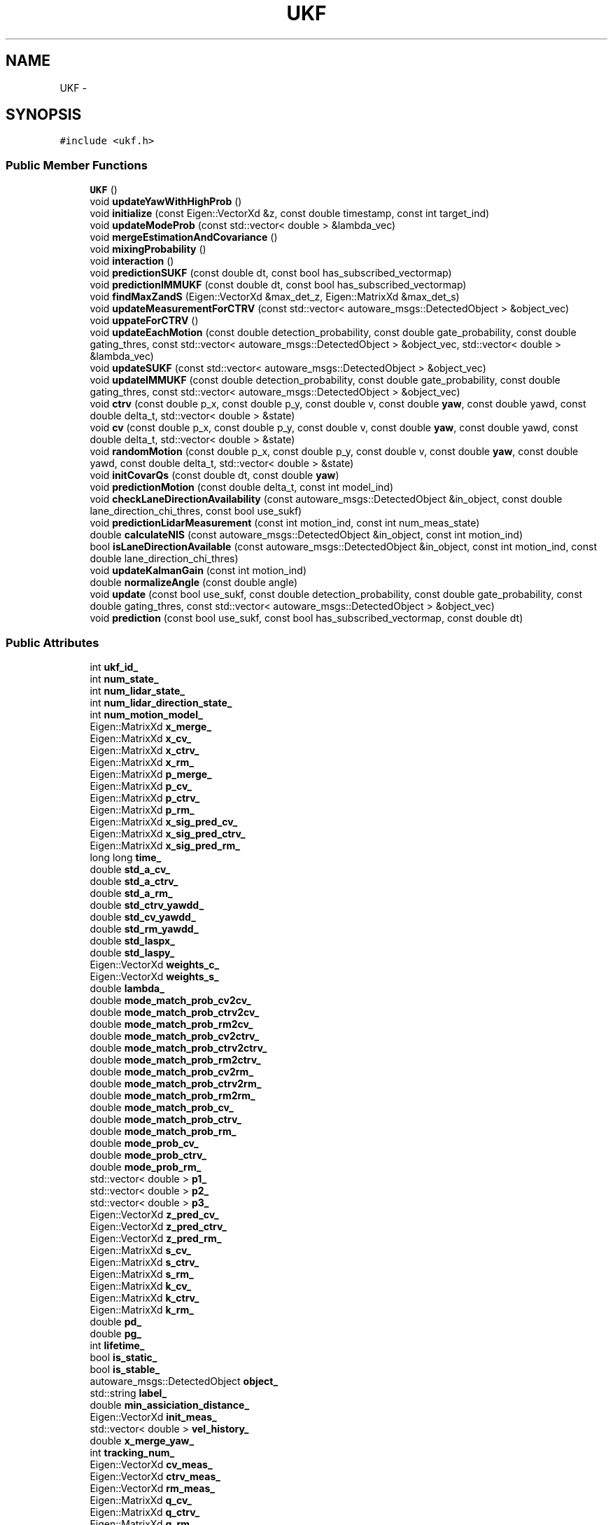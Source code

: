 .TH "UKF" 3 "Fri May 22 2020" "Autoware_Doxygen" \" -*- nroff -*-
.ad l
.nh
.SH NAME
UKF \- 
.SH SYNOPSIS
.br
.PP
.PP
\fC#include <ukf\&.h>\fP
.SS "Public Member Functions"

.in +1c
.ti -1c
.RI "\fBUKF\fP ()"
.br
.ti -1c
.RI "void \fBupdateYawWithHighProb\fP ()"
.br
.ti -1c
.RI "void \fBinitialize\fP (const Eigen::VectorXd &z, const double timestamp, const int target_ind)"
.br
.ti -1c
.RI "void \fBupdateModeProb\fP (const std::vector< double > &lambda_vec)"
.br
.ti -1c
.RI "void \fBmergeEstimationAndCovariance\fP ()"
.br
.ti -1c
.RI "void \fBmixingProbability\fP ()"
.br
.ti -1c
.RI "void \fBinteraction\fP ()"
.br
.ti -1c
.RI "void \fBpredictionSUKF\fP (const double dt, const bool has_subscribed_vectormap)"
.br
.ti -1c
.RI "void \fBpredictionIMMUKF\fP (const double dt, const bool has_subscribed_vectormap)"
.br
.ti -1c
.RI "void \fBfindMaxZandS\fP (Eigen::VectorXd &max_det_z, Eigen::MatrixXd &max_det_s)"
.br
.ti -1c
.RI "void \fBupdateMeasurementForCTRV\fP (const std::vector< autoware_msgs::DetectedObject > &object_vec)"
.br
.ti -1c
.RI "void \fBuppateForCTRV\fP ()"
.br
.ti -1c
.RI "void \fBupdateEachMotion\fP (const double detection_probability, const double gate_probability, const double gating_thres, const std::vector< autoware_msgs::DetectedObject > &object_vec, std::vector< double > &lambda_vec)"
.br
.ti -1c
.RI "void \fBupdateSUKF\fP (const std::vector< autoware_msgs::DetectedObject > &object_vec)"
.br
.ti -1c
.RI "void \fBupdateIMMUKF\fP (const double detection_probability, const double gate_probability, const double gating_thres, const std::vector< autoware_msgs::DetectedObject > &object_vec)"
.br
.ti -1c
.RI "void \fBctrv\fP (const double p_x, const double p_y, const double v, const double \fByaw\fP, const double yawd, const double delta_t, std::vector< double > &state)"
.br
.ti -1c
.RI "void \fBcv\fP (const double p_x, const double p_y, const double v, const double \fByaw\fP, const double yawd, const double delta_t, std::vector< double > &state)"
.br
.ti -1c
.RI "void \fBrandomMotion\fP (const double p_x, const double p_y, const double v, const double \fByaw\fP, const double yawd, const double delta_t, std::vector< double > &state)"
.br
.ti -1c
.RI "void \fBinitCovarQs\fP (const double dt, const double \fByaw\fP)"
.br
.ti -1c
.RI "void \fBpredictionMotion\fP (const double delta_t, const int model_ind)"
.br
.ti -1c
.RI "void \fBcheckLaneDirectionAvailability\fP (const autoware_msgs::DetectedObject &in_object, const double lane_direction_chi_thres, const bool use_sukf)"
.br
.ti -1c
.RI "void \fBpredictionLidarMeasurement\fP (const int motion_ind, const int num_meas_state)"
.br
.ti -1c
.RI "double \fBcalculateNIS\fP (const autoware_msgs::DetectedObject &in_object, const int motion_ind)"
.br
.ti -1c
.RI "bool \fBisLaneDirectionAvailable\fP (const autoware_msgs::DetectedObject &in_object, const int motion_ind, const double lane_direction_chi_thres)"
.br
.ti -1c
.RI "void \fBupdateKalmanGain\fP (const int motion_ind)"
.br
.ti -1c
.RI "double \fBnormalizeAngle\fP (const double angle)"
.br
.ti -1c
.RI "void \fBupdate\fP (const bool use_sukf, const double detection_probability, const double gate_probability, const double gating_thres, const std::vector< autoware_msgs::DetectedObject > &object_vec)"
.br
.ti -1c
.RI "void \fBprediction\fP (const bool use_sukf, const bool has_subscribed_vectormap, const double dt)"
.br
.in -1c
.SS "Public Attributes"

.in +1c
.ti -1c
.RI "int \fBukf_id_\fP"
.br
.ti -1c
.RI "int \fBnum_state_\fP"
.br
.ti -1c
.RI "int \fBnum_lidar_state_\fP"
.br
.ti -1c
.RI "int \fBnum_lidar_direction_state_\fP"
.br
.ti -1c
.RI "int \fBnum_motion_model_\fP"
.br
.ti -1c
.RI "Eigen::MatrixXd \fBx_merge_\fP"
.br
.ti -1c
.RI "Eigen::MatrixXd \fBx_cv_\fP"
.br
.ti -1c
.RI "Eigen::MatrixXd \fBx_ctrv_\fP"
.br
.ti -1c
.RI "Eigen::MatrixXd \fBx_rm_\fP"
.br
.ti -1c
.RI "Eigen::MatrixXd \fBp_merge_\fP"
.br
.ti -1c
.RI "Eigen::MatrixXd \fBp_cv_\fP"
.br
.ti -1c
.RI "Eigen::MatrixXd \fBp_ctrv_\fP"
.br
.ti -1c
.RI "Eigen::MatrixXd \fBp_rm_\fP"
.br
.ti -1c
.RI "Eigen::MatrixXd \fBx_sig_pred_cv_\fP"
.br
.ti -1c
.RI "Eigen::MatrixXd \fBx_sig_pred_ctrv_\fP"
.br
.ti -1c
.RI "Eigen::MatrixXd \fBx_sig_pred_rm_\fP"
.br
.ti -1c
.RI "long long \fBtime_\fP"
.br
.ti -1c
.RI "double \fBstd_a_cv_\fP"
.br
.ti -1c
.RI "double \fBstd_a_ctrv_\fP"
.br
.ti -1c
.RI "double \fBstd_a_rm_\fP"
.br
.ti -1c
.RI "double \fBstd_ctrv_yawdd_\fP"
.br
.ti -1c
.RI "double \fBstd_cv_yawdd_\fP"
.br
.ti -1c
.RI "double \fBstd_rm_yawdd_\fP"
.br
.ti -1c
.RI "double \fBstd_laspx_\fP"
.br
.ti -1c
.RI "double \fBstd_laspy_\fP"
.br
.ti -1c
.RI "Eigen::VectorXd \fBweights_c_\fP"
.br
.ti -1c
.RI "Eigen::VectorXd \fBweights_s_\fP"
.br
.ti -1c
.RI "double \fBlambda_\fP"
.br
.ti -1c
.RI "double \fBmode_match_prob_cv2cv_\fP"
.br
.ti -1c
.RI "double \fBmode_match_prob_ctrv2cv_\fP"
.br
.ti -1c
.RI "double \fBmode_match_prob_rm2cv_\fP"
.br
.ti -1c
.RI "double \fBmode_match_prob_cv2ctrv_\fP"
.br
.ti -1c
.RI "double \fBmode_match_prob_ctrv2ctrv_\fP"
.br
.ti -1c
.RI "double \fBmode_match_prob_rm2ctrv_\fP"
.br
.ti -1c
.RI "double \fBmode_match_prob_cv2rm_\fP"
.br
.ti -1c
.RI "double \fBmode_match_prob_ctrv2rm_\fP"
.br
.ti -1c
.RI "double \fBmode_match_prob_rm2rm_\fP"
.br
.ti -1c
.RI "double \fBmode_match_prob_cv_\fP"
.br
.ti -1c
.RI "double \fBmode_match_prob_ctrv_\fP"
.br
.ti -1c
.RI "double \fBmode_match_prob_rm_\fP"
.br
.ti -1c
.RI "double \fBmode_prob_cv_\fP"
.br
.ti -1c
.RI "double \fBmode_prob_ctrv_\fP"
.br
.ti -1c
.RI "double \fBmode_prob_rm_\fP"
.br
.ti -1c
.RI "std::vector< double > \fBp1_\fP"
.br
.ti -1c
.RI "std::vector< double > \fBp2_\fP"
.br
.ti -1c
.RI "std::vector< double > \fBp3_\fP"
.br
.ti -1c
.RI "Eigen::VectorXd \fBz_pred_cv_\fP"
.br
.ti -1c
.RI "Eigen::VectorXd \fBz_pred_ctrv_\fP"
.br
.ti -1c
.RI "Eigen::VectorXd \fBz_pred_rm_\fP"
.br
.ti -1c
.RI "Eigen::MatrixXd \fBs_cv_\fP"
.br
.ti -1c
.RI "Eigen::MatrixXd \fBs_ctrv_\fP"
.br
.ti -1c
.RI "Eigen::MatrixXd \fBs_rm_\fP"
.br
.ti -1c
.RI "Eigen::MatrixXd \fBk_cv_\fP"
.br
.ti -1c
.RI "Eigen::MatrixXd \fBk_ctrv_\fP"
.br
.ti -1c
.RI "Eigen::MatrixXd \fBk_rm_\fP"
.br
.ti -1c
.RI "double \fBpd_\fP"
.br
.ti -1c
.RI "double \fBpg_\fP"
.br
.ti -1c
.RI "int \fBlifetime_\fP"
.br
.ti -1c
.RI "bool \fBis_static_\fP"
.br
.ti -1c
.RI "bool \fBis_stable_\fP"
.br
.ti -1c
.RI "autoware_msgs::DetectedObject \fBobject_\fP"
.br
.ti -1c
.RI "std::string \fBlabel_\fP"
.br
.ti -1c
.RI "double \fBmin_assiciation_distance_\fP"
.br
.ti -1c
.RI "Eigen::VectorXd \fBinit_meas_\fP"
.br
.ti -1c
.RI "std::vector< double > \fBvel_history_\fP"
.br
.ti -1c
.RI "double \fBx_merge_yaw_\fP"
.br
.ti -1c
.RI "int \fBtracking_num_\fP"
.br
.ti -1c
.RI "Eigen::VectorXd \fBcv_meas_\fP"
.br
.ti -1c
.RI "Eigen::VectorXd \fBctrv_meas_\fP"
.br
.ti -1c
.RI "Eigen::VectorXd \fBrm_meas_\fP"
.br
.ti -1c
.RI "Eigen::MatrixXd \fBq_cv_\fP"
.br
.ti -1c
.RI "Eigen::MatrixXd \fBq_ctrv_\fP"
.br
.ti -1c
.RI "Eigen::MatrixXd \fBq_rm_\fP"
.br
.ti -1c
.RI "Eigen::MatrixXd \fBr_cv_\fP"
.br
.ti -1c
.RI "Eigen::MatrixXd \fBr_ctrv_\fP"
.br
.ti -1c
.RI "Eigen::MatrixXd \fBr_rm_\fP"
.br
.ti -1c
.RI "double \fBnis_cv_\fP"
.br
.ti -1c
.RI "double \fBnis_ctrv_\fP"
.br
.ti -1c
.RI "double \fBnis_rm_\fP"
.br
.ti -1c
.RI "Eigen::MatrixXd \fBnew_x_sig_cv_\fP"
.br
.ti -1c
.RI "Eigen::MatrixXd \fBnew_x_sig_ctrv_\fP"
.br
.ti -1c
.RI "Eigen::MatrixXd \fBnew_x_sig_rm_\fP"
.br
.ti -1c
.RI "Eigen::MatrixXd \fBnew_z_sig_cv_\fP"
.br
.ti -1c
.RI "Eigen::MatrixXd \fBnew_z_sig_ctrv_\fP"
.br
.ti -1c
.RI "Eigen::MatrixXd \fBnew_z_sig_rm_\fP"
.br
.ti -1c
.RI "Eigen::VectorXd \fBnew_z_pred_cv_\fP"
.br
.ti -1c
.RI "Eigen::VectorXd \fBnew_z_pred_ctrv_\fP"
.br
.ti -1c
.RI "Eigen::VectorXd \fBnew_z_pred_rm_\fP"
.br
.ti -1c
.RI "Eigen::MatrixXd \fBnew_s_cv_\fP"
.br
.ti -1c
.RI "Eigen::MatrixXd \fBnew_s_ctrv_\fP"
.br
.ti -1c
.RI "Eigen::MatrixXd \fBnew_s_rm_\fP"
.br
.ti -1c
.RI "bool \fBis_direction_cv_available_\fP"
.br
.ti -1c
.RI "bool \fBis_direction_ctrv_available_\fP"
.br
.ti -1c
.RI "bool \fBis_direction_rm_available_\fP"
.br
.ti -1c
.RI "double \fBstd_lane_direction_\fP"
.br
.ti -1c
.RI "Eigen::MatrixXd \fBlidar_direction_r_cv_\fP"
.br
.ti -1c
.RI "Eigen::MatrixXd \fBlidar_direction_r_ctrv_\fP"
.br
.ti -1c
.RI "Eigen::MatrixXd \fBlidar_direction_r_rm_\fP"
.br
.ti -1c
.RI "Eigen::VectorXd \fBz_pred_lidar_direction_cv_\fP"
.br
.ti -1c
.RI "Eigen::VectorXd \fBz_pred_lidar_direction_ctrv_\fP"
.br
.ti -1c
.RI "Eigen::VectorXd \fBz_pred_lidar_direction_rm_\fP"
.br
.ti -1c
.RI "Eigen::MatrixXd \fBs_lidar_direction_cv_\fP"
.br
.ti -1c
.RI "Eigen::MatrixXd \fBs_lidar_direction_ctrv_\fP"
.br
.ti -1c
.RI "Eigen::MatrixXd \fBs_lidar_direction_rm_\fP"
.br
.ti -1c
.RI "Eigen::MatrixXd \fBk_lidar_direction_cv_\fP"
.br
.ti -1c
.RI "Eigen::MatrixXd \fBk_lidar_direction_ctrv_\fP"
.br
.ti -1c
.RI "Eigen::MatrixXd \fBk_lidar_direction_rm_\fP"
.br
.ti -1c
.RI "Eigen::VectorXd \fBlidar_direction_ctrv_meas_\fP"
.br
.in -1c
.SH "Detailed Description"
.PP 
Definition at line 46 of file ukf\&.h\&.
.SH "Constructor & Destructor Documentation"
.PP 
.SS "UKF::UKF ()"
Constructor
.PP
Initializes Unscented Kalman filter 
.PP
Definition at line 22 of file ukf\&.cpp\&.
.SH "Member Function Documentation"
.PP 
.SS "double UKF::calculateNIS (const autoware_msgs::DetectedObject & in_object, const int motion_ind)"

.PP
Definition at line 1262 of file ukf\&.cpp\&.
.SS "void UKF::checkLaneDirectionAvailability (const autoware_msgs::DetectedObject & in_object, const double lane_direction_chi_thres, const bool use_sukf)"

.PP
Definition at line 1304 of file ukf\&.cpp\&.
.SS "void UKF::ctrv (const double p_x, const double p_y, const double v, const double yaw, const double yawd, const double delta_t, std::vector< double > & state)"

.PP
Definition at line 770 of file ukf\&.cpp\&.
.SS "void UKF::cv (const double p_x, const double p_y, const double v, const double yaw, const double yawd, const double delta_t, std::vector< double > & state)"

.PP
Definition at line 803 of file ukf\&.cpp\&.
.SS "void UKF::findMaxZandS (Eigen::VectorXd & max_det_z, Eigen::MatrixXd & max_det_s)"

.PP
Definition at line 444 of file ukf\&.cpp\&.
.SS "void UKF::initCovarQs (const double dt, const double yaw)"

.PP
Definition at line 839 of file ukf\&.cpp\&.
.SS "void UKF::initialize (const Eigen::VectorXd & z, const double timestamp, const int target_ind)"

.PP
Definition at line 198 of file ukf\&.cpp\&.
.SS "void UKF::interaction ()"

.PP
Definition at line 349 of file ukf\&.cpp\&.
.SS "bool UKF::isLaneDirectionAvailable (const autoware_msgs::DetectedObject & in_object, const int motion_ind, const double lane_direction_chi_thres)"

.PP
Definition at line 1289 of file ukf\&.cpp\&.
.SS "void UKF::mergeEstimationAndCovariance ()"

.PP
Definition at line 315 of file ukf\&.cpp\&.
.SS "void UKF::mixingProbability ()"

.PP
Definition at line 331 of file ukf\&.cpp\&.
.SS "double UKF::normalizeAngle (const double angle)"

.PP
Definition at line 188 of file ukf\&.cpp\&.
.SS "void UKF::prediction (const bool use_sukf, const bool has_subscribed_vectormap, const double dt)"

.PP
Definition at line 1318 of file ukf\&.cpp\&.
.SS "void UKF::predictionIMMUKF (const double dt, const bool has_subscribed_vectormap)"

.PP
Definition at line 412 of file ukf\&.cpp\&.
.SS "void UKF::predictionLidarMeasurement (const int motion_ind, const int num_meas_state)"

.PP
Definition at line 1155 of file ukf\&.cpp\&.
.SS "void UKF::predictionMotion (const double delta_t, const int model_ind)"

.PP
Definition at line 881 of file ukf\&.cpp\&.
.SS "void UKF::predictionSUKF (const double dt, const bool has_subscribed_vectormap)"

.PP
Definition at line 392 of file ukf\&.cpp\&.
.SS "void UKF::randomMotion (const double p_x, const double p_y, const double v, const double yaw, const double yawd, const double delta_t, std::vector< double > & state)"

.PP
Definition at line 821 of file ukf\&.cpp\&.
.SS "void UKF::update (const bool use_sukf, const double detection_probability, const double gate_probability, const double gating_thres, const std::vector< autoware_msgs::DetectedObject > & object_vec)"

.PP
Definition at line 1330 of file ukf\&.cpp\&.
.SS "void UKF::updateEachMotion (const double detection_probability, const double gate_probability, const double gating_thres, const std::vector< autoware_msgs::DetectedObject > & object_vec, std::vector< double > & lambda_vec)"

.PP
Definition at line 478 of file ukf\&.cpp\&.
.SS "void UKF::updateIMMUKF (const double detection_probability, const double gate_probability, const double gating_thres, const std::vector< autoware_msgs::DetectedObject > & object_vec)"

.PP
Definition at line 749 of file ukf\&.cpp\&.
.SS "void UKF::updateKalmanGain (const int motion_ind)"

.PP
Definition at line 1024 of file ukf\&.cpp\&.
.SS "void UKF::updateMeasurementForCTRV (const std::vector< autoware_msgs::DetectedObject > & object_vec)"

.PP
Definition at line 680 of file ukf\&.cpp\&.
.SS "void UKF::updateModeProb (const std::vector< double > & lambda_vec)"

.PP
Definition at line 270 of file ukf\&.cpp\&.
.SS "void UKF::updateSUKF (const std::vector< autoware_msgs::DetectedObject > & object_vec)"

.PP
Definition at line 736 of file ukf\&.cpp\&.
.SS "void UKF::updateYawWithHighProb ()"

.PP
Definition at line 288 of file ukf\&.cpp\&.
.SS "void UKF::uppateForCTRV ()"

.PP
Definition at line 718 of file ukf\&.cpp\&.
.SH "Member Data Documentation"
.PP 
.SS "Eigen::VectorXd UKF::ctrv_meas_"

.PP
Definition at line 187 of file ukf\&.h\&.
.SS "Eigen::VectorXd UKF::cv_meas_"

.PP
Definition at line 186 of file ukf\&.h\&.
.SS "Eigen::VectorXd UKF::init_meas_"

.PP
Definition at line 179 of file ukf\&.h\&.
.SS "bool UKF::is_direction_ctrv_available_"

.PP
Definition at line 220 of file ukf\&.h\&.
.SS "bool UKF::is_direction_cv_available_"

.PP
Definition at line 219 of file ukf\&.h\&.
.SS "bool UKF::is_direction_rm_available_"

.PP
Definition at line 221 of file ukf\&.h\&.
.SS "bool UKF::is_stable_"

.PP
Definition at line 173 of file ukf\&.h\&.
.SS "bool UKF::is_static_"

.PP
Definition at line 170 of file ukf\&.h\&.
.SS "Eigen::MatrixXd UKF::k_ctrv_"

.PP
Definition at line 163 of file ukf\&.h\&.
.SS "Eigen::MatrixXd UKF::k_cv_"

.PP
Definition at line 162 of file ukf\&.h\&.
.SS "Eigen::MatrixXd UKF::k_lidar_direction_ctrv_"

.PP
Definition at line 236 of file ukf\&.h\&.
.SS "Eigen::MatrixXd UKF::k_lidar_direction_cv_"

.PP
Definition at line 235 of file ukf\&.h\&.
.SS "Eigen::MatrixXd UKF::k_lidar_direction_rm_"

.PP
Definition at line 237 of file ukf\&.h\&.
.SS "Eigen::MatrixXd UKF::k_rm_"

.PP
Definition at line 164 of file ukf\&.h\&.
.SS "std::string UKF::label_"

.PP
Definition at line 175 of file ukf\&.h\&.
.SS "double UKF::lambda_"

.PP
Definition at line 124 of file ukf\&.h\&.
.SS "Eigen::VectorXd UKF::lidar_direction_ctrv_meas_"

.PP
Definition at line 239 of file ukf\&.h\&.
.SS "Eigen::MatrixXd UKF::lidar_direction_r_ctrv_"

.PP
Definition at line 224 of file ukf\&.h\&.
.SS "Eigen::MatrixXd UKF::lidar_direction_r_cv_"

.PP
Definition at line 223 of file ukf\&.h\&.
.SS "Eigen::MatrixXd UKF::lidar_direction_r_rm_"

.PP
Definition at line 225 of file ukf\&.h\&.
.SS "int UKF::lifetime_"

.PP
Definition at line 169 of file ukf\&.h\&.
.SS "double UKF::min_assiciation_distance_"

.PP
Definition at line 176 of file ukf\&.h\&.
.SS "double UKF::mode_match_prob_ctrv2ctrv_"

.PP
Definition at line 131 of file ukf\&.h\&.
.SS "double UKF::mode_match_prob_ctrv2cv_"

.PP
Definition at line 127 of file ukf\&.h\&.
.SS "double UKF::mode_match_prob_ctrv2rm_"

.PP
Definition at line 135 of file ukf\&.h\&.
.SS "double UKF::mode_match_prob_ctrv_"

.PP
Definition at line 140 of file ukf\&.h\&.
.SS "double UKF::mode_match_prob_cv2ctrv_"

.PP
Definition at line 130 of file ukf\&.h\&.
.SS "double UKF::mode_match_prob_cv2cv_"

.PP
Definition at line 126 of file ukf\&.h\&.
.SS "double UKF::mode_match_prob_cv2rm_"

.PP
Definition at line 134 of file ukf\&.h\&.
.SS "double UKF::mode_match_prob_cv_"

.PP
Definition at line 138 of file ukf\&.h\&.
.SS "double UKF::mode_match_prob_rm2ctrv_"

.PP
Definition at line 132 of file ukf\&.h\&.
.SS "double UKF::mode_match_prob_rm2cv_"

.PP
Definition at line 128 of file ukf\&.h\&.
.SS "double UKF::mode_match_prob_rm2rm_"

.PP
Definition at line 136 of file ukf\&.h\&.
.SS "double UKF::mode_match_prob_rm_"

.PP
Definition at line 142 of file ukf\&.h\&.
.SS "double UKF::mode_prob_ctrv_"

.PP
Definition at line 145 of file ukf\&.h\&.
.SS "double UKF::mode_prob_cv_"

.PP
Definition at line 144 of file ukf\&.h\&.
.SS "double UKF::mode_prob_rm_"

.PP
Definition at line 146 of file ukf\&.h\&.
.SS "Eigen::MatrixXd UKF::new_s_ctrv_"

.PP
Definition at line 215 of file ukf\&.h\&.
.SS "Eigen::MatrixXd UKF::new_s_cv_"

.PP
Definition at line 214 of file ukf\&.h\&.
.SS "Eigen::MatrixXd UKF::new_s_rm_"

.PP
Definition at line 216 of file ukf\&.h\&.
.SS "Eigen::MatrixXd UKF::new_x_sig_ctrv_"

.PP
Definition at line 203 of file ukf\&.h\&.
.SS "Eigen::MatrixXd UKF::new_x_sig_cv_"

.PP
Definition at line 202 of file ukf\&.h\&.
.SS "Eigen::MatrixXd UKF::new_x_sig_rm_"

.PP
Definition at line 204 of file ukf\&.h\&.
.SS "Eigen::VectorXd UKF::new_z_pred_ctrv_"

.PP
Definition at line 211 of file ukf\&.h\&.
.SS "Eigen::VectorXd UKF::new_z_pred_cv_"

.PP
Definition at line 210 of file ukf\&.h\&.
.SS "Eigen::VectorXd UKF::new_z_pred_rm_"

.PP
Definition at line 212 of file ukf\&.h\&.
.SS "Eigen::MatrixXd UKF::new_z_sig_ctrv_"

.PP
Definition at line 207 of file ukf\&.h\&.
.SS "Eigen::MatrixXd UKF::new_z_sig_cv_"

.PP
Definition at line 206 of file ukf\&.h\&.
.SS "Eigen::MatrixXd UKF::new_z_sig_rm_"

.PP
Definition at line 208 of file ukf\&.h\&.
.SS "double UKF::nis_ctrv_"

.PP
Definition at line 199 of file ukf\&.h\&.
.SS "double UKF::nis_cv_"

.PP
Definition at line 198 of file ukf\&.h\&.
.SS "double UKF::nis_rm_"

.PP
Definition at line 200 of file ukf\&.h\&.
.SS "int UKF::num_lidar_direction_state_"

.PP
Definition at line 61 of file ukf\&.h\&.
.SS "int UKF::num_lidar_state_"

.PP
Definition at line 59 of file ukf\&.h\&.
.SS "int UKF::num_motion_model_"

.PP
Definition at line 63 of file ukf\&.h\&.
.SS "int UKF::num_state_"

.PP
Definition at line 57 of file ukf\&.h\&.
.SS "autoware_msgs::DetectedObject UKF::object_"

.PP
Definition at line 174 of file ukf\&.h\&.
.SS "std::vector<double> UKF::p1_"

.PP
Definition at line 148 of file ukf\&.h\&.
.SS "std::vector<double> UKF::p2_"

.PP
Definition at line 150 of file ukf\&.h\&.
.SS "std::vector<double> UKF::p3_"

.PP
Definition at line 152 of file ukf\&.h\&.
.SS "Eigen::MatrixXd UKF::p_ctrv_"

.PP
Definition at line 84 of file ukf\&.h\&.
.SS "Eigen::MatrixXd UKF::p_cv_"

.PP
Definition at line 81 of file ukf\&.h\&.
.SS "Eigen::MatrixXd UKF::p_merge_"

.PP
Definition at line 78 of file ukf\&.h\&.
.SS "Eigen::MatrixXd UKF::p_rm_"

.PP
Definition at line 87 of file ukf\&.h\&.
.SS "double UKF::pd_"

.PP
Definition at line 166 of file ukf\&.h\&.
.SS "double UKF::pg_"

.PP
Definition at line 167 of file ukf\&.h\&.
.SS "Eigen::MatrixXd UKF::q_ctrv_"

.PP
Definition at line 191 of file ukf\&.h\&.
.SS "Eigen::MatrixXd UKF::q_cv_"

.PP
Definition at line 190 of file ukf\&.h\&.
.SS "Eigen::MatrixXd UKF::q_rm_"

.PP
Definition at line 192 of file ukf\&.h\&.
.SS "Eigen::MatrixXd UKF::r_ctrv_"

.PP
Definition at line 195 of file ukf\&.h\&.
.SS "Eigen::MatrixXd UKF::r_cv_"

.PP
Definition at line 194 of file ukf\&.h\&.
.SS "Eigen::MatrixXd UKF::r_rm_"

.PP
Definition at line 196 of file ukf\&.h\&.
.SS "Eigen::VectorXd UKF::rm_meas_"

.PP
Definition at line 188 of file ukf\&.h\&.
.SS "Eigen::MatrixXd UKF::s_ctrv_"

.PP
Definition at line 159 of file ukf\&.h\&.
.SS "Eigen::MatrixXd UKF::s_cv_"

.PP
Definition at line 158 of file ukf\&.h\&.
.SS "Eigen::MatrixXd UKF::s_lidar_direction_ctrv_"

.PP
Definition at line 232 of file ukf\&.h\&.
.SS "Eigen::MatrixXd UKF::s_lidar_direction_cv_"

.PP
Definition at line 231 of file ukf\&.h\&.
.SS "Eigen::MatrixXd UKF::s_lidar_direction_rm_"

.PP
Definition at line 233 of file ukf\&.h\&.
.SS "Eigen::MatrixXd UKF::s_rm_"

.PP
Definition at line 160 of file ukf\&.h\&.
.SS "double UKF::std_a_ctrv_"

.PP
Definition at line 103 of file ukf\&.h\&.
.SS "double UKF::std_a_cv_"

.PP
Definition at line 102 of file ukf\&.h\&.
.SS "double UKF::std_a_rm_"

.PP
Definition at line 104 of file ukf\&.h\&.
.SS "double UKF::std_ctrv_yawdd_"

.PP
Definition at line 107 of file ukf\&.h\&.
.SS "double UKF::std_cv_yawdd_"

.PP
Definition at line 109 of file ukf\&.h\&.
.SS "double UKF::std_lane_direction_"

.PP
Definition at line 222 of file ukf\&.h\&.
.SS "double UKF::std_laspx_"

.PP
Definition at line 114 of file ukf\&.h\&.
.SS "double UKF::std_laspy_"

.PP
Definition at line 117 of file ukf\&.h\&.
.SS "double UKF::std_rm_yawdd_"

.PP
Definition at line 111 of file ukf\&.h\&.
.SS "long long UKF::time_"

.PP
Definition at line 99 of file ukf\&.h\&.
.SS "int UKF::tracking_num_"

.PP
Definition at line 184 of file ukf\&.h\&.
.SS "int UKF::ukf_id_"

.PP
Definition at line 55 of file ukf\&.h\&.
.SS "std::vector<double> UKF::vel_history_"

.PP
Definition at line 180 of file ukf\&.h\&.
.SS "Eigen::VectorXd UKF::weights_c_"

.PP
Definition at line 120 of file ukf\&.h\&.
.SS "Eigen::VectorXd UKF::weights_s_"

.PP
Definition at line 121 of file ukf\&.h\&.
.SS "Eigen::MatrixXd UKF::x_ctrv_"

.PP
Definition at line 72 of file ukf\&.h\&.
.SS "Eigen::MatrixXd UKF::x_cv_"

.PP
Definition at line 69 of file ukf\&.h\&.
.SS "Eigen::MatrixXd UKF::x_merge_"

.PP
Definition at line 66 of file ukf\&.h\&.
.SS "double UKF::x_merge_yaw_"

.PP
Definition at line 182 of file ukf\&.h\&.
.SS "Eigen::MatrixXd UKF::x_rm_"

.PP
Definition at line 75 of file ukf\&.h\&.
.SS "Eigen::MatrixXd UKF::x_sig_pred_ctrv_"

.PP
Definition at line 93 of file ukf\&.h\&.
.SS "Eigen::MatrixXd UKF::x_sig_pred_cv_"

.PP
Definition at line 90 of file ukf\&.h\&.
.SS "Eigen::MatrixXd UKF::x_sig_pred_rm_"

.PP
Definition at line 96 of file ukf\&.h\&.
.SS "Eigen::VectorXd UKF::z_pred_ctrv_"

.PP
Definition at line 155 of file ukf\&.h\&.
.SS "Eigen::VectorXd UKF::z_pred_cv_"

.PP
Definition at line 154 of file ukf\&.h\&.
.SS "Eigen::VectorXd UKF::z_pred_lidar_direction_ctrv_"

.PP
Definition at line 228 of file ukf\&.h\&.
.SS "Eigen::VectorXd UKF::z_pred_lidar_direction_cv_"

.PP
Definition at line 227 of file ukf\&.h\&.
.SS "Eigen::VectorXd UKF::z_pred_lidar_direction_rm_"

.PP
Definition at line 229 of file ukf\&.h\&.
.SS "Eigen::VectorXd UKF::z_pred_rm_"

.PP
Definition at line 156 of file ukf\&.h\&.

.SH "Author"
.PP 
Generated automatically by Doxygen for Autoware_Doxygen from the source code\&.
